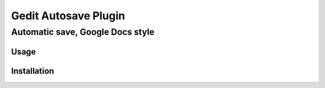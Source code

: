 =====================
Gedit Autosave Plugin
=====================
---------------------------------
Automatic save, Google Docs style
---------------------------------

Usage
-----

Installation
------------
